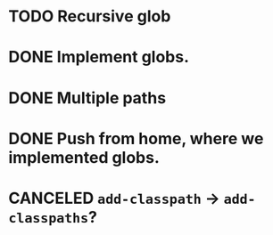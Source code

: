 * TODO Recursive glob
* DONE Implement globs.
  CLOSED: [2011-12-13 Tue 10:55]
* DONE Multiple paths
  CLOSED: [2011-12-13 Tue 11:05]
* DONE Push from home, where we implemented globs.
  CLOSED: [2012-01-11 Wed 14:09]
* CANCELED =add-classpath= $\to$ =add-classpaths=?
  CLOSED: [2012-01-11 Wed 14:09]

